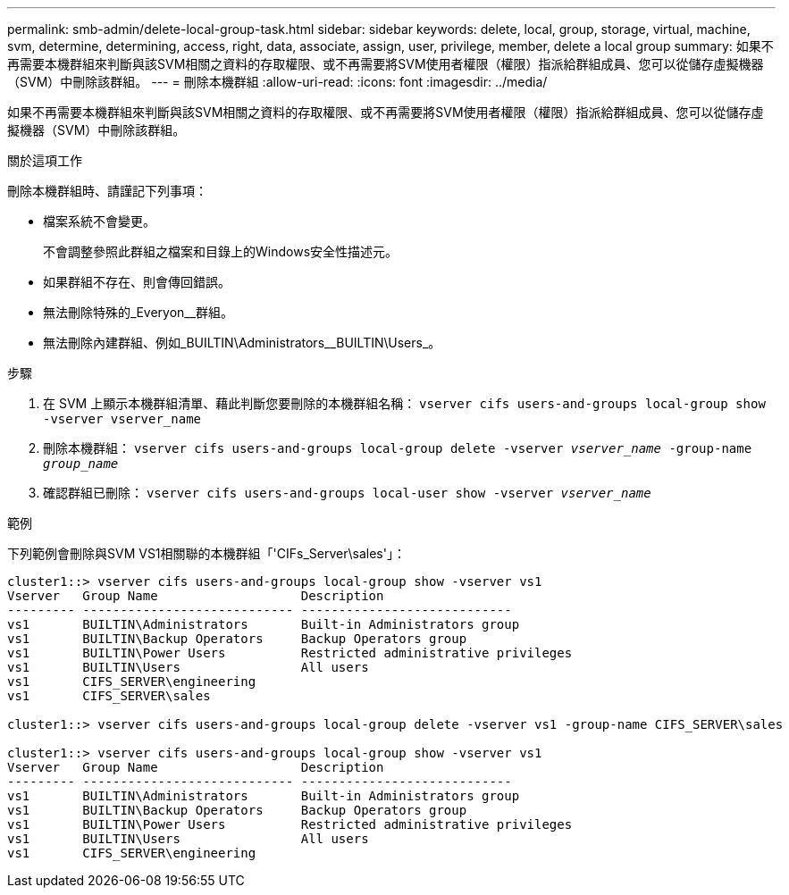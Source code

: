 ---
permalink: smb-admin/delete-local-group-task.html 
sidebar: sidebar 
keywords: delete, local, group, storage, virtual, machine, svm, determine, determining, access, right, data, associate, assign, user, privilege, member, delete a local group 
summary: 如果不再需要本機群組來判斷與該SVM相關之資料的存取權限、或不再需要將SVM使用者權限（權限）指派給群組成員、您可以從儲存虛擬機器（SVM）中刪除該群組。 
---
= 刪除本機群組
:allow-uri-read: 
:icons: font
:imagesdir: ../media/


[role="lead"]
如果不再需要本機群組來判斷與該SVM相關之資料的存取權限、或不再需要將SVM使用者權限（權限）指派給群組成員、您可以從儲存虛擬機器（SVM）中刪除該群組。

.關於這項工作
刪除本機群組時、請謹記下列事項：

* 檔案系統不會變更。
+
不會調整參照此群組之檔案和目錄上的Windows安全性描述元。

* 如果群組不存在、則會傳回錯誤。
* 無法刪除特殊的_Everyon__群組。
* 無法刪除內建群組、例如_BUILTIN\Administrators__BUILTIN\Users_。


.步驟
. 在 SVM 上顯示本機群組清單、藉此判斷您要刪除的本機群組名稱： `vserver cifs users-and-groups local-group show -vserver vserver_name`
. 刪除本機群組： `vserver cifs users-and-groups local-group delete -vserver _vserver_name_ ‑group-name _group_name_`
. 確認群組已刪除： `vserver cifs users-and-groups local-user show -vserver _vserver_name_`


.範例
下列範例會刪除與SVM VS1相關聯的本機群組「'CIFs_Server\sales'」：

[listing]
----
cluster1::> vserver cifs users-and-groups local-group show -vserver vs1
Vserver   Group Name                   Description
--------- ---------------------------- ----------------------------
vs1       BUILTIN\Administrators       Built-in Administrators group
vs1       BUILTIN\Backup Operators     Backup Operators group
vs1       BUILTIN\Power Users          Restricted administrative privileges
vs1       BUILTIN\Users                All users
vs1       CIFS_SERVER\engineering
vs1       CIFS_SERVER\sales

cluster1::> vserver cifs users-and-groups local-group delete -vserver vs1 -group-name CIFS_SERVER\sales

cluster1::> vserver cifs users-and-groups local-group show -vserver vs1
Vserver   Group Name                   Description
--------- ---------------------------- ----------------------------
vs1       BUILTIN\Administrators       Built-in Administrators group
vs1       BUILTIN\Backup Operators     Backup Operators group
vs1       BUILTIN\Power Users          Restricted administrative privileges
vs1       BUILTIN\Users                All users
vs1       CIFS_SERVER\engineering
----